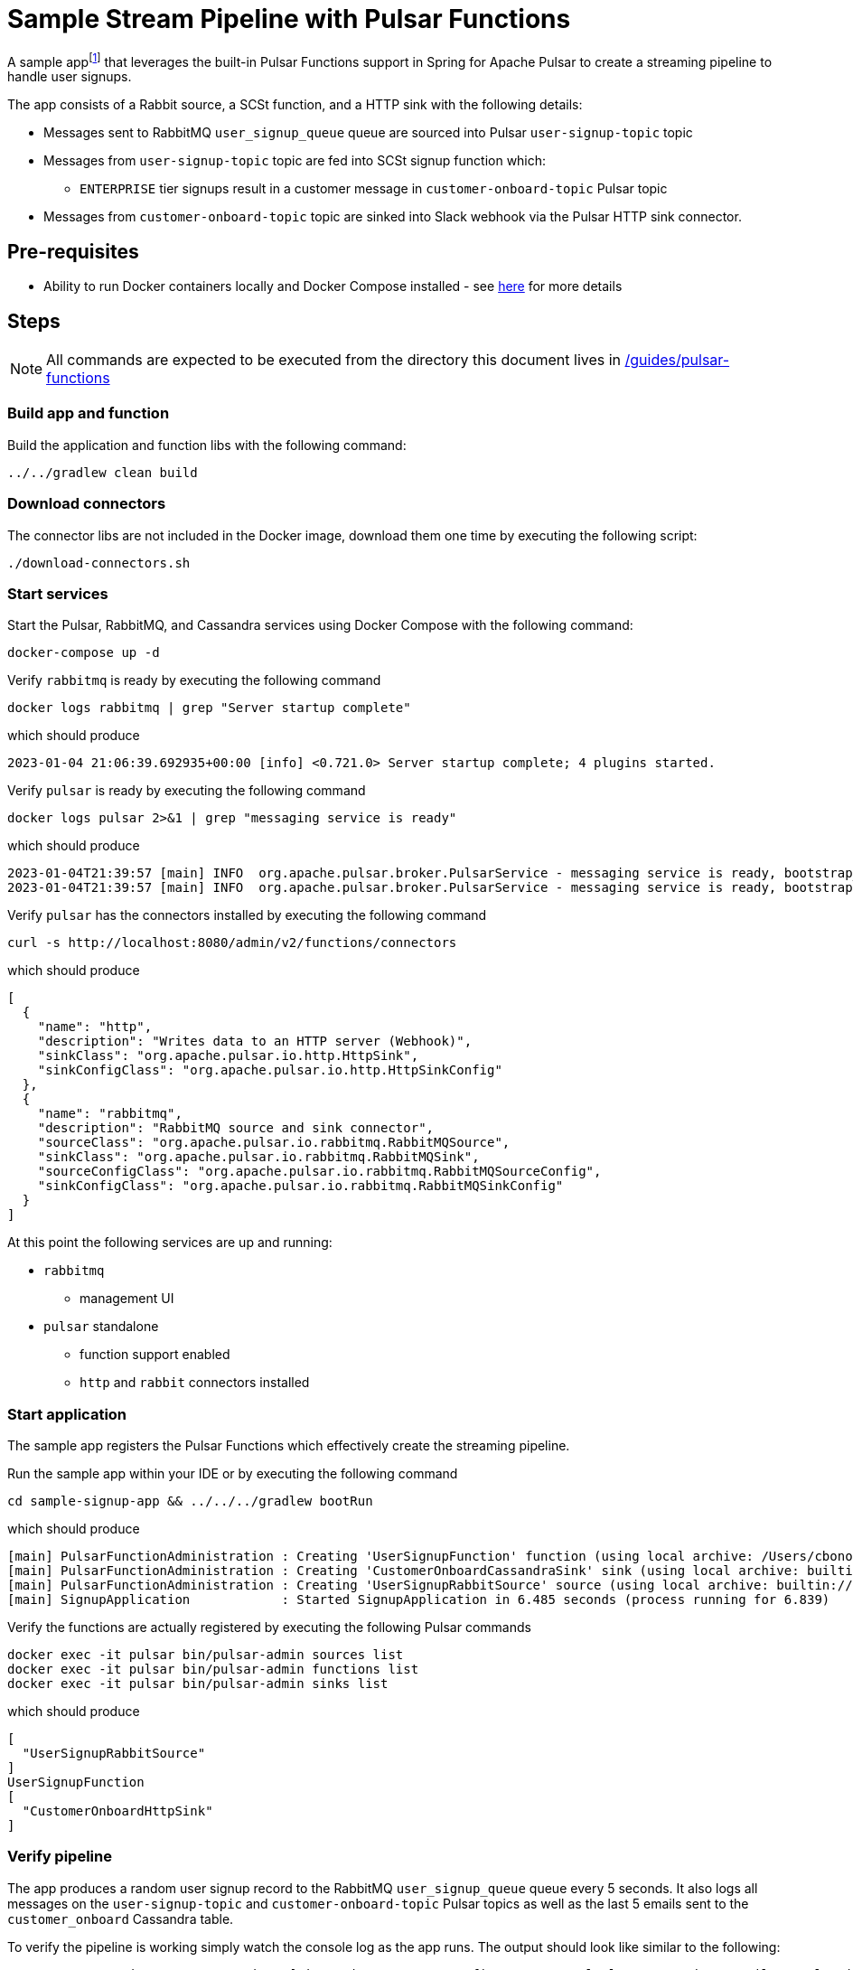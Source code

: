 = Sample Stream Pipeline with Pulsar Functions

:curdir: {docdir}/guides/pulsar-functions

A sample appfootnote:[Inspired by the sample app in https://streamnative.io/blog/release/2022-09-21-announcing-spring-for-apache-pulsar/] that leverages the built-in Pulsar Functions support in Spring for Apache Pulsar to create a streaming pipeline to handle user signups.

The app consists of a Rabbit source, a SCSt function, and a HTTP sink with the following details:

* Messages sent to RabbitMQ `user_signup_queue` queue are sourced into Pulsar `user-signup-topic` topic
* Messages from `user-signup-topic` topic are fed into SCSt signup function which:
** `ENTERPRISE` tier signups result in a customer message in `customer-onboard-topic` Pulsar topic
* Messages from `customer-onboard-topic` topic are sinked into Slack webhook via the Pulsar HTTP sink connector.

== Pre-requisites
****
* Ability to run Docker containers locally and Docker Compose installed - see https://docs.docker.com/compose/install/[here] for more details
****

== Steps

****
NOTE: All commands are expected to be executed from the directory this document lives in [.small]#link:{curdir}[]#
****

=== Build app and function
Build the application and function libs with the following command:
----
../../gradlew clean build
----

=== Download connectors
The connector libs are not included in the Docker image, download them one time by executing the following script:

[source,shell]
----
./download-connectors.sh
----

=== Start services
Start the Pulsar, RabbitMQ, and Cassandra services using Docker Compose with the following command:
----
docker-compose up -d
----

.Verify `rabbitmq` is ready by executing the following command
----
docker logs rabbitmq | grep "Server startup complete"
----
.which should produce
----
2023-01-04 21:06:39.692935+00:00 [info] <0.721.0> Server startup complete; 4 plugins started.
----

.Verify `pulsar` is ready by executing the following command
----
docker logs pulsar 2>&1 | grep "messaging service is ready"
----
.which should produce
----
2023-01-04T21:39:57 [main] INFO  org.apache.pulsar.broker.PulsarService - messaging service is ready, bootstrap_seconds=4
2023-01-04T21:39:57 [main] INFO  org.apache.pulsar.broker.PulsarService - messaging service is ready, bootstrap service port = 8080, broker url= pulsar://localhost:6650, cluster=standalone, configs=org.apache.pulsar.broker....
----

.Verify `pulsar` has the connectors installed by executing the following command
----
curl -s http://localhost:8080/admin/v2/functions/connectors
----
.which should produce
[source,json]
----
[
  {
    "name": "http",
    "description": "Writes data to an HTTP server (Webhook)",
    "sinkClass": "org.apache.pulsar.io.http.HttpSink",
    "sinkConfigClass": "org.apache.pulsar.io.http.HttpSinkConfig"
  },
  {
    "name": "rabbitmq",
    "description": "RabbitMQ source and sink connector",
    "sourceClass": "org.apache.pulsar.io.rabbitmq.RabbitMQSource",
    "sinkClass": "org.apache.pulsar.io.rabbitmq.RabbitMQSink",
    "sourceConfigClass": "org.apache.pulsar.io.rabbitmq.RabbitMQSourceConfig",
    "sinkConfigClass": "org.apache.pulsar.io.rabbitmq.RabbitMQSinkConfig"
  }
]
----

At this point the following services are up and running:

* `rabbitmq`
** management UI
* `pulsar` standalone
** function support enabled
** `http` and `rabbit` connectors installed

=== Start application
The sample app registers the Pulsar Functions which effectively create the streaming pipeline.

.Run the sample app within your IDE or by executing the following command
----
cd sample-signup-app && ../../../gradlew bootRun
----
.which should produce
----
[main] PulsarFunctionAdministration : Creating 'UserSignupFunction' function (using local archive: /Users/cbono/repos/spring-pulsar/spring-pulsar-sample-apps/sample-pulsar-functions/signup-function/target/signup-function-0.0.1-SNAPSHOT.jar)
[main] PulsarFunctionAdministration : Creating 'CustomerOnboardCassandraSink' sink (using local archive: builtin://cassandra)
[main] PulsarFunctionAdministration : Creating 'UserSignupRabbitSource' source (using local archive: builtin://rabbitmq)
[main] SignupApplication            : Started SignupApplication in 6.485 seconds (process running for 6.839)
----

.Verify the functions are actually registered by executing the following Pulsar commands
----
docker exec -it pulsar bin/pulsar-admin sources list
docker exec -it pulsar bin/pulsar-admin functions list
docker exec -it pulsar bin/pulsar-admin sinks list
----
.which should produce
----
[
  "UserSignupRabbitSource"
]
UserSignupFunction
[
  "CustomerOnboardHttpSink"
]
----

=== Verify pipeline
The app produces a random user signup record to the RabbitMQ `user_signup_queue` queue every 5 seconds.
It also logs all messages on the `user-signup-topic` and `customer-onboard-topic` Pulsar topics as well as the last 5 emails sent to the `customer_onboard` Cassandra table.

To verify the pipeline is working simply watch the console log as the app runs. 
The output should look like similar to the following:
----
TO RABBIT user_signup_queue => Signup[signupTier=ENTERPRISE, firstName=Samuel, lastName=Weiss, email=samuel.weiss@robutenia.eu, signupTimestamp=1673236049021]
FROM PULSAR user-signup => Signup[signupTier=ENTERPRISE, firstName=Samuel, lastName=Weiss, email=samuel.weiss@robutenia.eu, signupTimestamp=1673236049021]
FROM PULSAR customer-onboard => Customer[firstName=Samuel, lastName=Weiss, email=samuel.weiss@robutenia.eu, signupTimestamp=1673236049021]
FROM CASSANDRA => latest (5/18) emails: carson.maddox@interdemconsulting.biz, aria.burke@interdemassociates.biz, layla.burks@memortech.com, joshua.chandler@furbainc.com, abigail.cooley@quickerinc.com...

TO RABBIT user_signup_queue => Signup[signupTier=BASIC, firstName=Arianna, lastName=Edwards, email=arianna.edwards@robutenia.eu, signupTimestamp=1673236054031]
FROM PULSAR user-signup => Signup[signupTier=BASIC, firstName=Arianna, lastName=Edwards, email=arianna.edwards@robutenia.eu, signupTimestamp=1673236054031]

TO RABBIT user_signup_queue => Signup[signupTier=STANDARD, firstName=Kylie, lastName=Raymond, email=kylie.raymond@yrsa.eu, signupTimestamp=1673236059038]
FROM PULSAR user-signup => Signup[signupTier=STANDARD, firstName=Kylie, lastName=Raymond, email=kylie.raymond@yrsa.eu, signupTimestamp=1673236059038]

TO RABBIT user_signup_queue => Signup[signupTier=ENTERPRISE, firstName=Nolan, lastName=Floyd, email=nolan.floyd@flyhighassociates.eu, signupTimestamp=1673236064045]
FROM PULSAR user-signup => Signup[signupTier=ENTERPRISE, firstName=Nolan, lastName=Floyd, email=nolan.floyd@flyhighassociates.eu, signupTimestamp=1673236064045]
FROM PULSAR customer-onboard => Customer[firstName=Nolan, lastName=Floyd, email=nolan.floyd@flyhighassociates.eu, signupTimestamp=1673236064045]
FROM CASSANDRA => latest (5/19) emails: carson.maddox@interdemconsulting.biz, nolan.floyd@flyhighassociates.eu, aria.burke@interdemassociates.biz, layla.burks@memortech.com, joshua.chandler@furbainc.com...
202
----

.View Pulsar function logs by executing the following command
----
docker logs pulsar
----
.which should contain signup logs such as
----
Processing Signup(signupTier=ENTERPRISE, firstName=Gavin, lastName=Wilson, email=gavin.wilson@beans.eu, signupTimestamp=1673196872351)
    ENTERPRISE signup count: 1
Converting to Signup(signupTier=ENTERPRISE, firstName=Gavin, lastName=Wilson, email=gavin.wilson@beans.eu, signupTimestamp=1673196872351)
Processing Signup(signupTier=FREE, firstName=Nevaeh, lastName=Sexton, email=nevaeh.sexton@linger.eu, signupTimestamp=1673196877357)
    FREE signup count: 1
Processing Signup(signupTier=ENTERPRISE, firstName=Charlotte, lastName=Beach, email=charlotte.beach@quickerconsulting.eu, signupTimestamp=1673196882364)
    ENTERPRISE signup count: 2
Converting to Signup(signupTier=ENTERPRISE, firstName=Charlotte, lastName=Beach, email=charlotte.beach@quickerconsulting.eu, signupTimestamp=1673196882364)
----

==== Select from Cassandra
Each `ENTERPRISE` signup should result in a record in the Cassandra table.
To inspect all customer onboard records you can query the Cassandra table.

.Invoke the `CQLSH` utility on the cassandra container w/ the following command
----
docker exec -it cassandra cqlsh cassandra
----
.From the `cqlsh>` prompt execute the following
----
use sample_pulsar_functions_keyspace;
select * from customer_onboard;
exit;
----
.which should produce output similar to
----
 customer_email                       | customer_details
--------------------------------------+-----------------------------------------------------------------------------------------------------------------------------
               molly.mckay@morsem.com |                   {"firstName":"Molly","lastName":"Mckay","email":"molly.mckay@morsem.com","signupTimestamp":1673196862339}
                gavin.wilson@beans.eu |                   {"firstName":"Gavin","lastName":"Wilson","email":"gavin.wilson@beans.eu","signupTimestamp":1673196872351}
               ryan.ramsey@felics.biz |                   {"firstName":"Ryan","lastName":"Ramsey","email":"ryan.ramsey@felics.biz","signupTimestamp":1673196892373}
----

=== Stop app and services
Stop the sample app by entering `CTRL-C` in terminal it is running in.

Stop all running services using Docker Compose with the following command:
----
docker-compose down -v
----

== Useful commands

.Details about source
    docker exec -ti pulsar bin/pulsar-admin sources get --name UserSignupRabbitSource

.Details about sink
    docker exec -ti pulsar bin/pulsar-admin sinks get --name CustomerOnboardCassandraSink

.Details about function
    docker exec -ti pulsar bin/pulsar-admin functions get --name UserSignupFunction

.Consume messages from output topic of Signup function
    docker exec -ti pulsar bin/pulsar-client consume customer_onboard -s "co-sub1" -p "Earliest" -n 100
